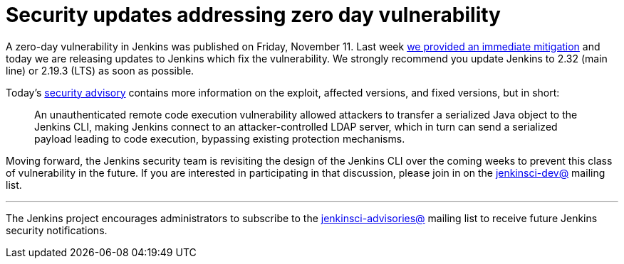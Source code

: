 = Security updates addressing zero day vulnerability
:page-layout: blog
:page-tags: core, security

:page-author: daniel-beck


A zero-day vulnerability in Jenkins was published on Friday, November 11.  Last
week
link:/blog/2016/11/12/addressing-remote-vulnerabilities-in-cli[we provided an immediate mitigation]
and today we are releasing updates to Jenkins which fix the vulnerability. We
strongly recommend you update Jenkins to 2.32 (main line) or 2.19.3 (LTS) as
soon as possible.

Today's
link:/security/advisory/2016-11-16/[security advisory]
contains more information on the exploit, affected versions, and fixed
versions, but in short:

[quote]
____
An unauthenticated remote code execution vulnerability allowed attackers to
transfer a serialized Java object to the Jenkins CLI, making Jenkins connect to
an attacker-controlled LDAP server, which in turn can send a serialized payload
leading to code execution, bypassing existing protection mechanisms.
____


Moving forward, the Jenkins security team is revisiting the design of the
Jenkins CLI over the coming weeks to prevent this class of vulnerability in the
future. If you are interested in participating in that discussion, please join
in on the
link:https://groups.google.com/g/jenkinsci-dev[jenkinsci-dev@]
mailing list.



---

The Jenkins project encourages administrators to subscribe to the
link:https://groups.google.com/g/jenkinsci-advisories[jenkinsci-advisories@]
mailing list to receive future Jenkins security notifications.
